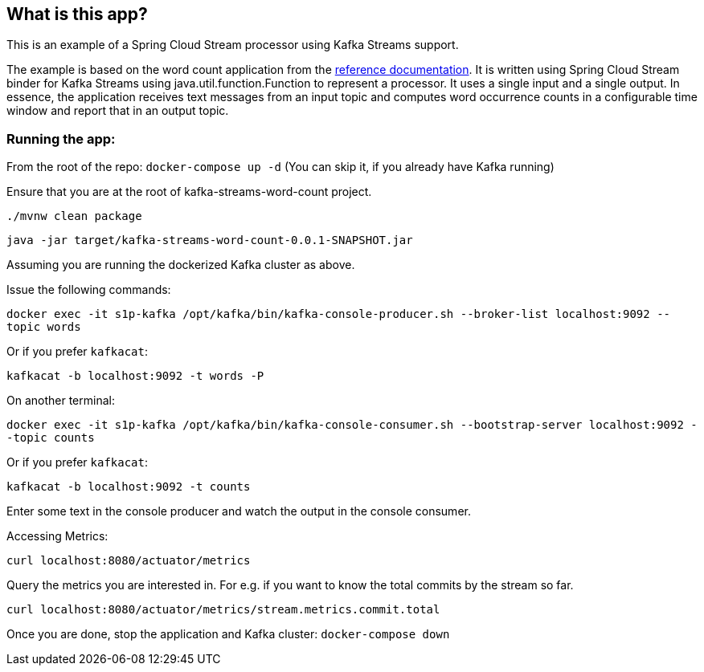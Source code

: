 == What is this app?

This is an example of a Spring Cloud Stream processor using Kafka Streams support.

The example is based on the word count application from the https://github.com/confluentinc/examples/blob/3.2.x/kafka-streams/src/main/java/io/confluent/examples/streams/WordCountLambdaExample.java[reference documentation].
It is written using Spring Cloud Stream binder for Kafka Streams using java.util.function.Function to represent a processor.
It uses a single input and a single output.
In essence, the application receives text messages from an input topic and computes word occurrence counts in a configurable time window and report that in an output topic.

=== Running the app:

From the root of the repo: `docker-compose up -d` (You can skip it, if you already have Kafka running)

Ensure that you are at the root of kafka-streams-word-count project.

`./mvnw clean package`

`java -jar target/kafka-streams-word-count-0.0.1-SNAPSHOT.jar`

Assuming you are running the dockerized Kafka cluster as above.

Issue the following commands:

`docker exec -it s1p-kafka /opt/kafka/bin/kafka-console-producer.sh --broker-list localhost:9092 --topic words`

Or if you prefer `kafkacat`:

`kafkacat -b localhost:9092 -t words -P`

On another terminal:

`docker exec -it s1p-kafka /opt/kafka/bin/kafka-console-consumer.sh --bootstrap-server localhost:9092 --topic counts`

Or if you prefer `kafkacat`:

`kafkacat -b localhost:9092 -t counts`

Enter some text in the console producer and watch the output in the console consumer.

Accessing Metrics:

`curl localhost:8080/actuator/metrics`

Query the metrics you are interested in. For e.g. if you want to know the total commits by the stream so far.

`curl localhost:8080/actuator/metrics/stream.metrics.commit.total`

Once you are done, stop the application and Kafka cluster: `docker-compose down`